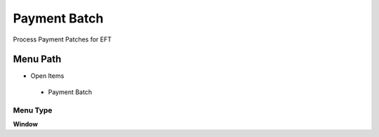 
.. _functional-guide/menu/paymentbatch:

=============
Payment Batch
=============

Process Payment Patches for EFT

Menu Path
=========


* Open Items

 * Payment Batch

Menu Type
---------
\ **Window**\ 


.. seealso::
    :ref:`functional-guidewindow-paymentbatch`
